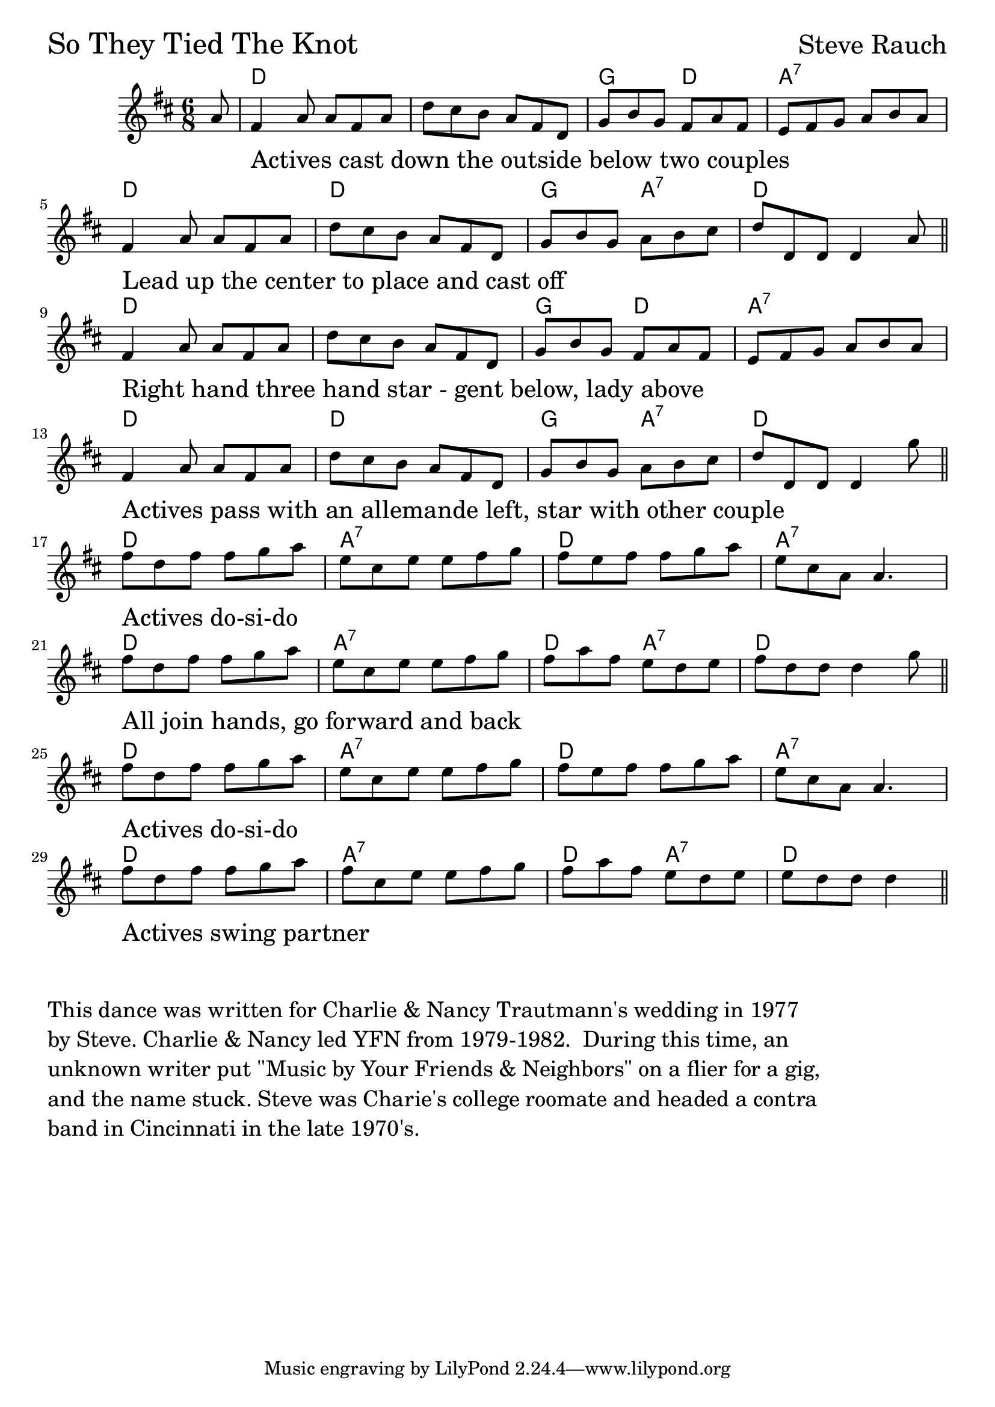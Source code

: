 
\version "2.18.0"

% --------------------------------------------

SoTheyTied = {
  \time 6/8
  \key d \major

  \override TextScript.padding = #2.2

  \partial 8 a'8
  fis'4_\markup{\fontsize #2.5 "Actives cast down the outside below two couples"} a'8 a' fis' a' |
  d'' cis'' b' a' fis' d' |
  g' b' g' fis' a' fis' |
  e' fis' g' a' b' a' | \break
  fis'4_\markup{\fontsize #2.5 "Lead up the center to place and cast off"} a'8 a' fis' a' |
  d'' cis'' b' a' fis' d' |
  g' b' g' a' b' cis'' |
  d'' d' d' d'4 a'8 \bar "||" \break

  fis'4_\markup{\fontsize #2.5 "Right hand three hand star - gent below, lady above"} a'8 a' fis' a' |
  d'' cis'' b' a' fis' d' |
  g' b' g' fis' a' fis' |
  e' fis' g' a' b' a' | \break
  fis'4_\markup{\fontsize #2.5 "Actives pass with an allemande left, star with other couple"} a'8 a' fis' a' |
  d'' cis'' b' a' fis' d' |
  g' b' g' a' b' cis'' |
  d'' d' d' d'4 g''8 \bar "||" \break

  fis''_\markup{\fontsize #2.5 "Actives do-si-do"} d'' fis'' fis'' g'' a'' |
  e'' cis'' e'' e'' fis'' g'' |
  fis'' e'' fis'' fis'' g'' a'' |
  e'' cis'' a' a'4. | \break
  fis''8_\markup{\fontsize #2.5 "All join hands, go forward and back"} d'' fis'' fis'' g'' a'' |
  e'' cis'' e'' e'' fis'' g'' |
  fis'' a'' fis'' e'' d'' e'' |
  fis'' d'' d'' d''4 g''8 \bar "||" \break

  fis''_\markup{\fontsize #2.5 "Actives do-si-do"} d'' fis'' fis'' g'' a'' |
  e'' cis'' e'' e'' fis'' g'' |
  fis'' e'' fis'' fis'' g'' a'' |
  e'' cis'' a' a'4. | \break
  fis''8_\markup{\fontsize #2.5 "Actives swing partner"} d'' fis'' fis'' g'' a'' |
  fis'' cis'' e'' e'' fis'' g'' |
  fis'' a'' fis'' e'' [d'' e''] |
  \partial 8*5 e'' [d'' d''] d''4 \bar "||"
}

SoTheyTiedChords = \chordmode {
  \time 6/8

  \partial 8 s8
  d2. s2. g4. d4. a2.:7
  d2. d2. g4. a4.:7 d2.
  d2. s2. g4. d4. a2.:7
  d2. d2. g4. a4.:7 d2.

  d2. a2.:7 d2. a2.:7
  d2. a2.:7 d4. a4.:7 d2.
  d2. a2.:7 d2. a2.:7
  d2. a2.:7 d4. a4.:7
  \partial 8*5 d4. s4
}


  \score {
  <<
  \new ChordNames \SoTheyTiedChords
  \new Staff { \clef treble \SoTheyTied }
  >>
  \header { piece = \markup {\fontsize #4.0 "So They Tied The Knot"}
	    opus = \markup {\fontsize #3.0 "Steve Rauch"}}
  \layout {}
  }

  \markup \fontsize #1.5 \column {
    " "
    "This dance was written for Charlie & Nancy Trautmann's wedding in 1977"
    "by Steve. Charlie & Nancy led YFN from 1979-1982.  During this time, an"
    "unknown writer put \"Music by Your Friends & Neighbors\" on a flier for a gig,"
    "and the name stuck. Steve was Charie's college roomate and headed a contra"
    "band in Cincinnati in the late 1970's."
  }


